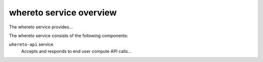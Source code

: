 ========================
whereto service overview
========================
The whereto service provides...

The whereto service consists of the following components:

``whereto-api`` service
  Accepts and responds to end user compute API calls...
